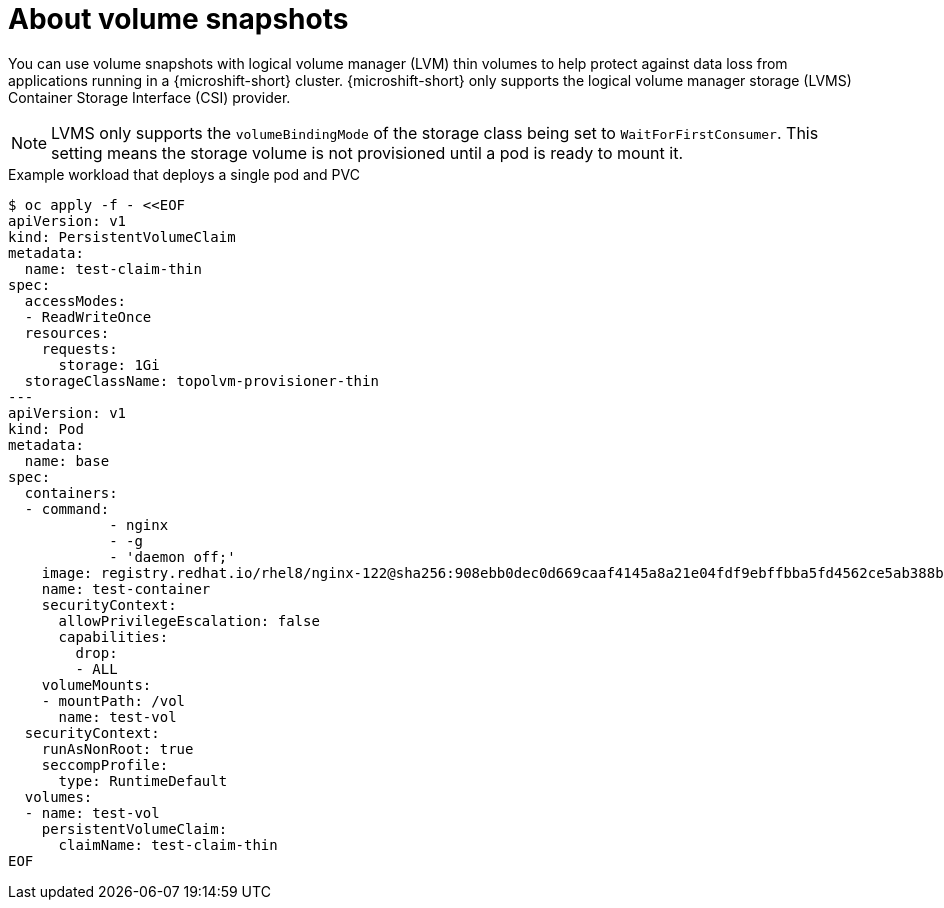 // Module included in the following assemblies:
//
// microshift/volume-snapshots-microshift.adoc

:_content-type: CONCEPT
[id="about-volume-snapshots_{context}"]
= About volume snapshots

You can use volume snapshots with logical volume manager (LVM) thin volumes to help protect against data loss from applications running in a {microshift-short} cluster. {microshift-short} only supports the logical volume manager storage (LVMS) Container Storage Interface (CSI) provider.

[NOTE]
====
LVMS only supports the `volumeBindingMode` of the storage class being set to `WaitForFirstConsumer`. This setting means the storage volume is not provisioned until a pod is ready to mount it.
====

.Example workload that deploys a single pod and PVC
[source,terminal]
----
$ oc apply -f - <<EOF
apiVersion: v1
kind: PersistentVolumeClaim
metadata:
  name: test-claim-thin
spec:
  accessModes:
  - ReadWriteOnce
  resources:
    requests:
      storage: 1Gi
  storageClassName: topolvm-provisioner-thin
---
apiVersion: v1
kind: Pod
metadata:
  name: base
spec:
  containers:
  - command:
	    - nginx
	    - -g
	    - 'daemon off;'
    image: registry.redhat.io/rhel8/nginx-122@sha256:908ebb0dec0d669caaf4145a8a21e04fdf9ebffbba5fd4562ce5ab388bf41ab2
    name: test-container
    securityContext:
      allowPrivilegeEscalation: false
      capabilities:
        drop:
        - ALL
    volumeMounts:
    - mountPath: /vol
      name: test-vol
  securityContext:
    runAsNonRoot: true
    seccompProfile:
      type: RuntimeDefault
  volumes:
  - name: test-vol
    persistentVolumeClaim:
      claimName: test-claim-thin
EOF
----
